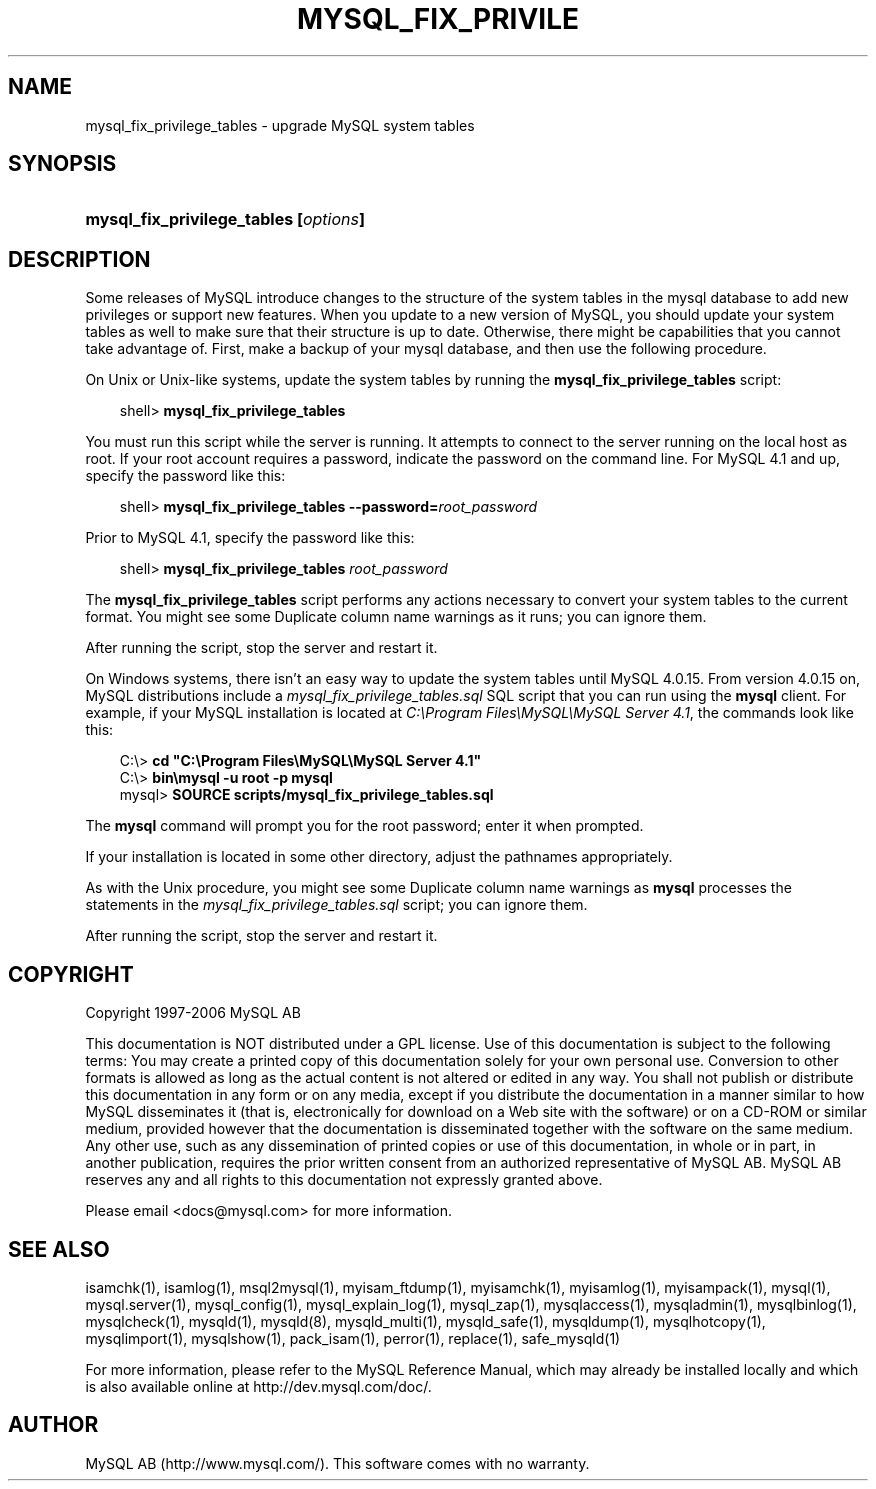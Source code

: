 .\"     Title: \fBmysql_fix_privilege_tables\fR
.\"    Author: 
.\" Generator: DocBook XSL Stylesheets v1.70.1 <http://docbook.sf.net/>
.\"      Date: 11/02/2006
.\"    Manual: MySQL Database System
.\"    Source: MySQL 4.1
.\"
.TH "\fBMYSQL_FIX_PRIVILE" "1" "11/02/2006" "MySQL 4.1" "MySQL Database System"
.\" disable hyphenation
.nh
.\" disable justification (adjust text to left margin only)
.ad l
.SH "NAME"
mysql_fix_privilege_tables \- upgrade MySQL system tables
.SH "SYNOPSIS"
.HP 37
\fBmysql_fix_privilege_tables [\fR\fB\fIoptions\fR\fR\fB]\fR
.SH "DESCRIPTION"
.PP
Some releases of MySQL introduce changes to the structure of the system tables in the
mysql
database to add new privileges or support new features. When you update to a new version of MySQL, you should update your system tables as well to make sure that their structure is up to date. Otherwise, there might be capabilities that you cannot take advantage of. First, make a backup of your
mysql
database, and then use the following procedure.
.PP
On Unix or Unix\-like systems, update the system tables by running the
\fBmysql_fix_privilege_tables\fR
script:
.sp
.RS 3n
.nf
shell> \fBmysql_fix_privilege_tables\fR
.fi
.RE
.PP
You must run this script while the server is running. It attempts to connect to the server running on the local host as
root. If your
root
account requires a password, indicate the password on the command line. For MySQL 4.1 and up, specify the password like this:
.sp
.RS 3n
.nf
shell> \fBmysql_fix_privilege_tables \-\-password=\fR\fB\fIroot_password\fR\fR
.fi
.RE
.PP
Prior to MySQL 4.1, specify the password like this:
.sp
.RS 3n
.nf
shell> \fBmysql_fix_privilege_tables \fR\fB\fIroot_password\fR\fR
.fi
.RE
.PP
The
\fBmysql_fix_privilege_tables\fR
script performs any actions necessary to convert your system tables to the current format. You might see some
Duplicate column name
warnings as it runs; you can ignore them.
.PP
After running the script, stop the server and restart it.
.PP
On Windows systems, there isn't an easy way to update the system tables until MySQL 4.0.15. From version 4.0.15 on, MySQL distributions include a
\fImysql_fix_privilege_tables.sql\fR
SQL script that you can run using the
\fBmysql\fR
client. For example, if your MySQL installation is located at
\fIC:\\Program Files\\MySQL\\MySQL Server 4.1\fR, the commands look like this:
.sp
.RS 3n
.nf
C:\\> \fBcd "C:\\Program Files\\MySQL\\MySQL Server 4.1"\fR
C:\\> \fBbin\\mysql \-u root \-p mysql\fR
mysql> \fBSOURCE scripts/mysql_fix_privilege_tables.sql\fR
.fi
.RE
.PP
The
\fBmysql\fR
command will prompt you for the
root
password; enter it when prompted.
.PP
If your installation is located in some other directory, adjust the pathnames appropriately.
.PP
As with the Unix procedure, you might see some
Duplicate column name
warnings as
\fBmysql\fR
processes the statements in the
\fImysql_fix_privilege_tables.sql\fR
script; you can ignore them.
.PP
After running the script, stop the server and restart it.
.SH "COPYRIGHT"
.PP
Copyright 1997\-2006 MySQL AB
.PP
This documentation is NOT distributed under a GPL license. Use of this documentation is subject to the following terms: You may create a printed copy of this documentation solely for your own personal use. Conversion to other formats is allowed as long as the actual content is not altered or edited in any way. You shall not publish or distribute this documentation in any form or on any media, except if you distribute the documentation in a manner similar to how MySQL disseminates it (that is, electronically for download on a Web site with the software) or on a CD\-ROM or similar medium, provided however that the documentation is disseminated together with the software on the same medium. Any other use, such as any dissemination of printed copies or use of this documentation, in whole or in part, in another publication, requires the prior written consent from an authorized representative of MySQL AB. MySQL AB reserves any and all rights to this documentation not expressly granted above.
.PP
Please email
<docs@mysql.com>
for more information.
.SH "SEE ALSO"
isamchk(1),
isamlog(1),
msql2mysql(1),
myisam_ftdump(1),
myisamchk(1),
myisamlog(1),
myisampack(1),
mysql(1),
mysql.server(1),
mysql_config(1),
mysql_explain_log(1),
mysql_zap(1),
mysqlaccess(1),
mysqladmin(1),
mysqlbinlog(1),
mysqlcheck(1),
mysqld(1),
mysqld(8),
mysqld_multi(1),
mysqld_safe(1),
mysqldump(1),
mysqlhotcopy(1),
mysqlimport(1),
mysqlshow(1),
pack_isam(1),
perror(1),
replace(1),
safe_mysqld(1)
.P
For more information, please refer to the MySQL Reference Manual,
which may already be installed locally and which is also available
online at http://dev.mysql.com/doc/.
.SH AUTHOR
MySQL AB (http://www.mysql.com/).
This software comes with no warranty.
